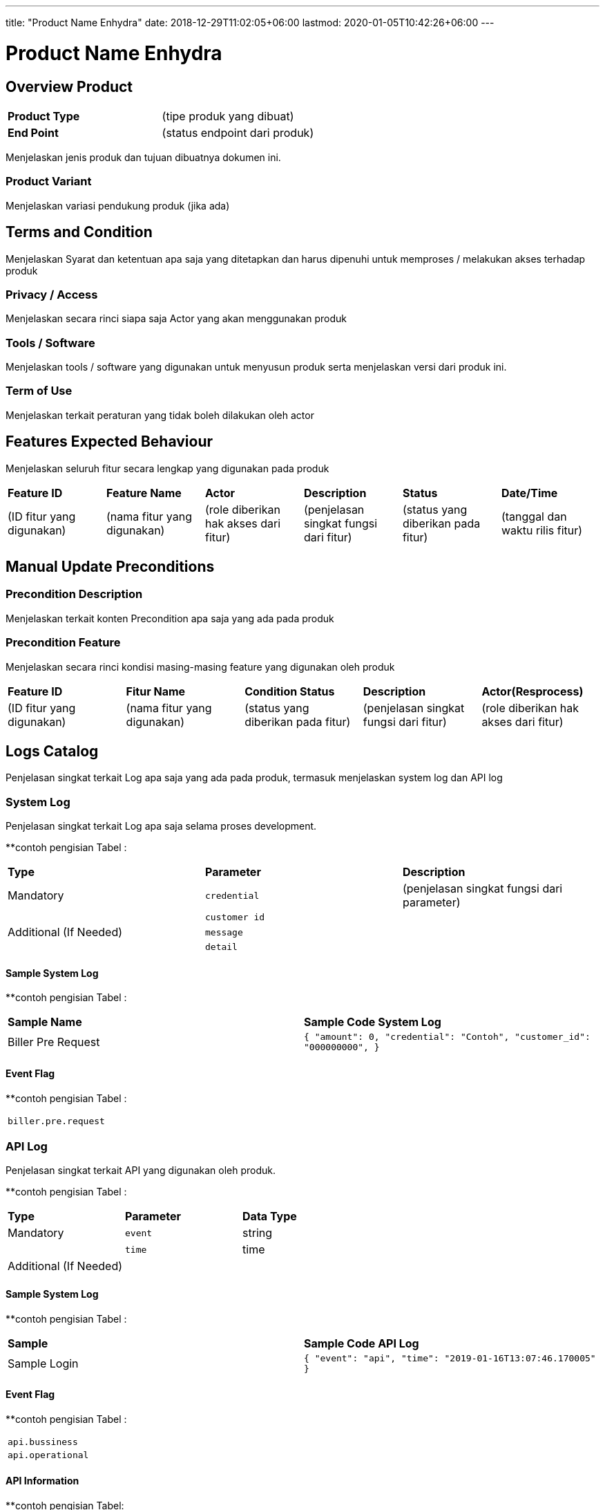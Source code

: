 ---
title: "Product Name Enhydra"
date: 2018-12-29T11:02:05+06:00
lastmod: 2020-01-05T10:42:26+06:00
---

= Product Name Enhydra

== Overview Product

|===
|*Product Type*| (tipe produk yang dibuat)
|*End Point*|(status endpoint dari produk)|
|===

Menjelaskan jenis produk dan tujuan dibuatnya dokumen ini. 

=== Product Variant 

Menjelaskan variasi pendukung produk (jika ada)

== Terms and Condition
Menjelaskan Syarat dan ketentuan apa saja yang ditetapkan dan harus dipenuhi untuk memproses / melakukan akses terhadap produk

=== Privacy / Access
Menjelaskan secara rinci siapa saja Actor  yang akan menggunakan produk

=== Tools / Software
Menjelaskan tools / software yang digunakan untuk menyusun produk serta menjelaskan versi dari produk ini.

=== Term of Use
Menjelaskan terkait peraturan yang tidak boleh dilakukan oleh actor


== Features Expected Behaviour
Menjelaskan seluruh fitur secara lengkap yang digunakan pada produk

|===
|*Feature ID*|*Feature Name*| *Actor* | *Description* |*Status* |*Date/Time*
|(ID fitur yang digunakan)|(nama fitur yang digunakan)|(role diberikan hak akses dari fitur)|(penjelasan singkat fungsi dari fitur)|(status yang diberikan pada fitur)|(tanggal dan waktu rilis fitur)|
|===

== Manual Update Preconditions

=== Precondition Description
Menjelaskan terkait konten Precondition apa saja yang ada pada produk

=== Precondition Feature
Menjelaskan secara rinci kondisi masing-masing feature yang digunakan oleh produk

|===
|*Feature ID*|*Fitur Name*|*Condition Status*|*Description* |*Actor(Resprocess)*
|(ID fitur yang digunakan)|(nama fitur yang digunakan)|(status yang diberikan pada fitur)|(penjelasan singkat fungsi dari fitur)|(role diberikan hak akses dari fitur)|
|===

== Logs Catalog

Penjelasan singkat terkait Log apa saja yang ada pada produk, termasuk menjelaskan system log dan API log

=== System Log

Penjelasan singkat terkait Log apa saja selama proses development.

**contoh pengisian Tabel :

|===
| *Type* | *Parameter* |*Description*
|Mandatory|`credential`|(penjelasan singkat fungsi dari parameter)
| |`customer id`| 
|Additional (If Needed)|`message`|
| |`detail`|
|===


==== Sample System Log

**contoh pengisian Tabel :

|===
|*Sample Name*|*Sample Code System Log*
|Biller Pre Request|
``
{
"amount": 0,
"credential": "Contoh",
"customer_id": "000000000",
}``|
...
|===

==== Event Flag

**contoh pengisian Tabel :

|===
|`biller.pre.request`
|===


=== API Log

Penjelasan singkat terkait API yang digunakan oleh produk.

**contoh pengisian Tabel :

|===
| *Type* | *Parameter* |*Data Type*
|Mandatory|`event`|string
| |`time`|time
|Additional (If Needed)| |
|===

==== Sample System Log

**contoh pengisian Tabel :

|===
| *Sample* |*Sample Code API Log*
|Sample Login|
``{
"event": "api",
"time": "2019-01-16T13:07:46.170005"
}``
|===

==== Event Flag

**contoh pengisian Tabel :

|===
|`api.bussiness`
|`api.operational`
|===

==== API Information

**contoh pengisian Tabel:

|===
| *Event* | *Action* | *Handler* | *Package* | *Sample url* 
|`api.bussiness`|Transaction 1|`CreateTransactionReference`|system/modules/bridging/action|/api/transaction/mobile.json
| |Transaction 2|`CreateTransaction`|system/modules/kraken/action|/api/v3/transaction/mobile
|`api.operational`|User login|`LoginUser`|system/controllers|/login
| |Add user|`AddUser`|system/controllers|/user|
|===

==== Other

Jika terdapat keterangan tambahan yang tidak termasuk pada point system log dan API log.

== Test Scenario

Pada tahap ini QE berperan dalam melakukan dokumentasi dari tiap proses Test Scenario yang dijalankan

|===
| *Document Title* | *Description*
|<<01-product-name-enhydra/0001-testcase-productname-enhydra.adoc#, [0001] Test Case Enhydra >> |Template
|[0002] Test Case|
||
||
||
|||
|===
